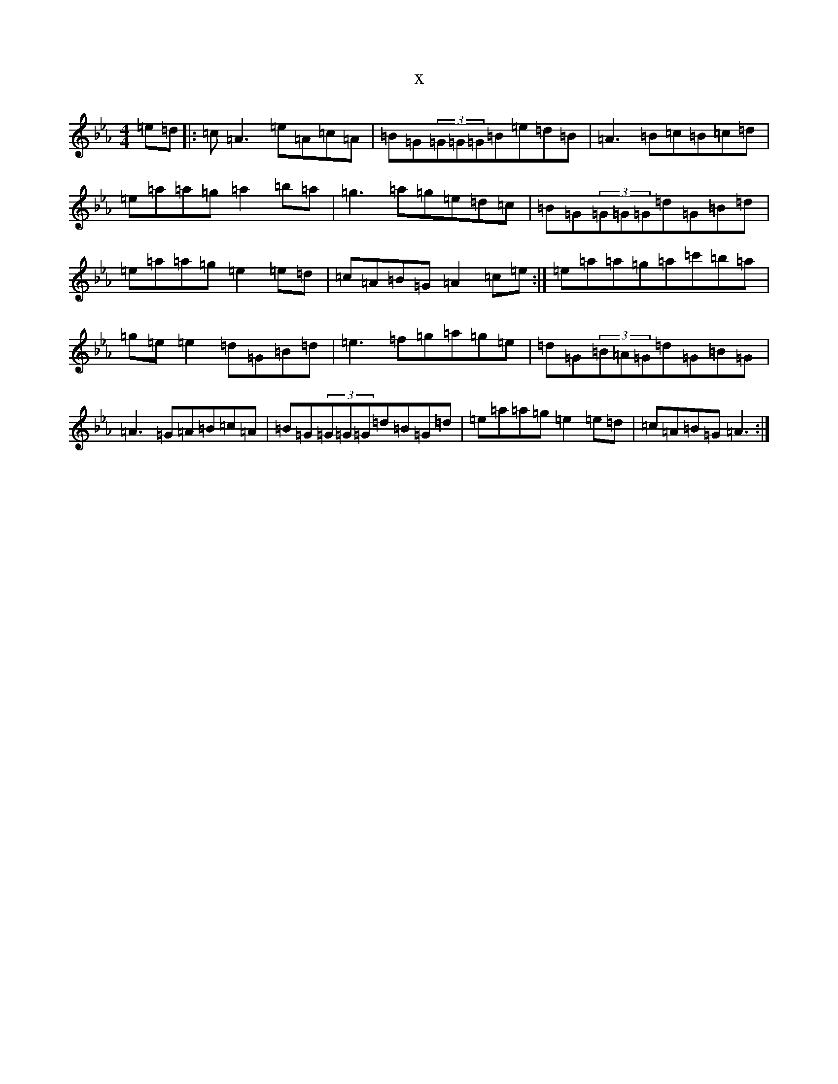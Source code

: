 X:11832
T:x
L:1/8
M:4/4
K: C minor
=e=d|:=c=A3=e=A=c=A|=B=G(3=G=G=G=B=e=d=B|=A3=B=c=B=c=d|=e=a=a=g=a2=b=a|=g3=a=g=e=d=c|=B=G(3=G=G=G=d=G=B=d|=e=a=a=g=e2=e=d|=c=A=B=G=A2=c=e:|=e=a=a=g=a=c'=b=a|=g=e=e2=d=G=B=d|=e3=f=g=a=g=e|=d=G(3=B=A=G=d=G=B=G|=A3=G=A=B=c=A|=B=G(3=G=G=G=d=B=G=d|=e=a=a=g=e2=e=d|=c=A=B=G=A3:|